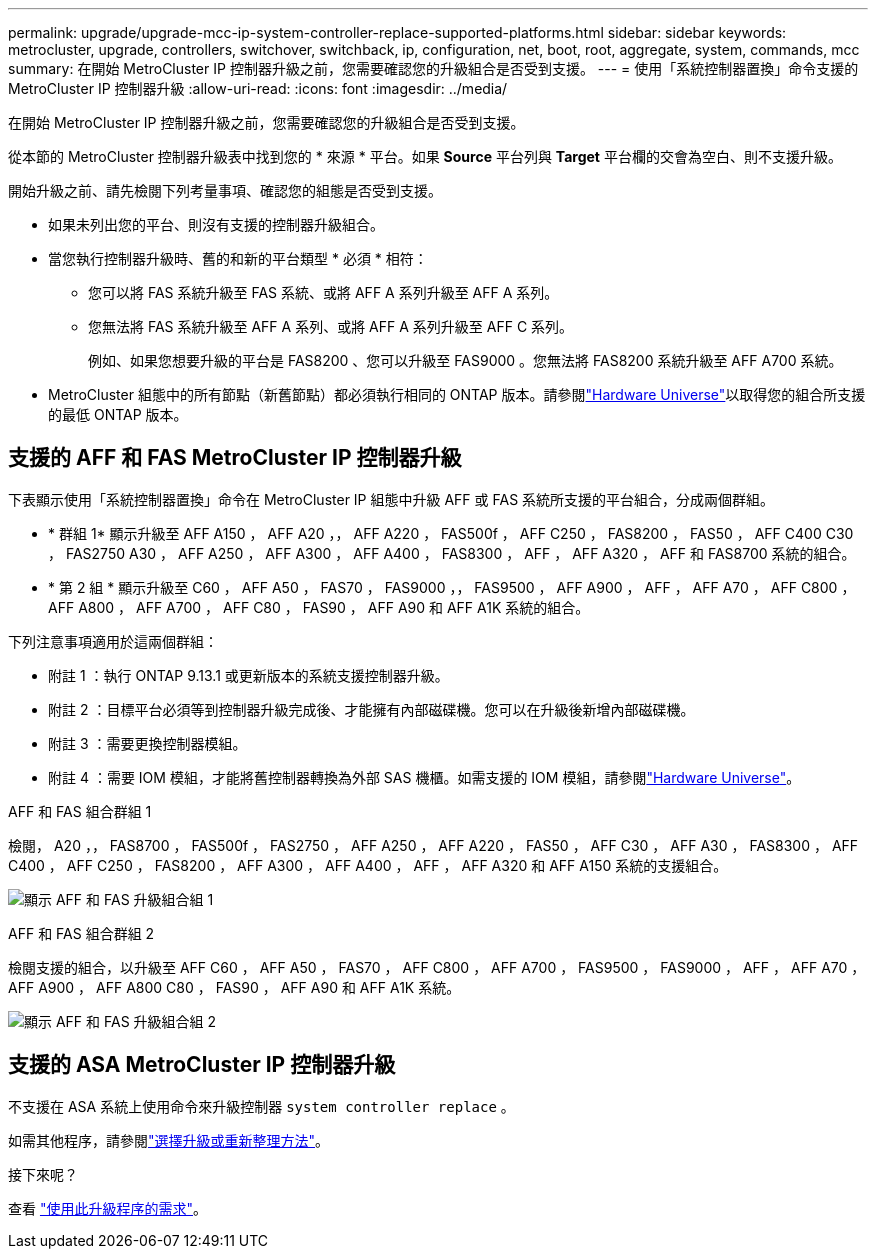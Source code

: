 ---
permalink: upgrade/upgrade-mcc-ip-system-controller-replace-supported-platforms.html 
sidebar: sidebar 
keywords: metrocluster, upgrade, controllers, switchover, switchback, ip, configuration, net, boot, root, aggregate, system, commands, mcc 
summary: 在開始 MetroCluster IP 控制器升級之前，您需要確認您的升級組合是否受到支援。 
---
= 使用「系統控制器置換」命令支援的 MetroCluster IP 控制器升級
:allow-uri-read: 
:icons: font
:imagesdir: ../media/


[role="lead"]
在開始 MetroCluster IP 控制器升級之前，您需要確認您的升級組合是否受到支援。

從本節的 MetroCluster 控制器升級表中找到您的 * 來源 * 平台。如果 *Source* 平台列與 *Target* 平台欄的交會為空白、則不支援升級。

開始升級之前、請先檢閱下列考量事項、確認您的組態是否受到支援。

* 如果未列出您的平台、則沒有支援的控制器升級組合。
* 當您執行控制器升級時、舊的和新的平台類型 * 必須 * 相符：
+
** 您可以將 FAS 系統升級至 FAS 系統、或將 AFF A 系列升級至 AFF A 系列。
** 您無法將 FAS 系統升級至 AFF A 系列、或將 AFF A 系列升級至 AFF C 系列。
+
例如、如果您想要升級的平台是 FAS8200 、您可以升級至 FAS9000 。您無法將 FAS8200 系統升級至 AFF A700 系統。



* MetroCluster 組態中的所有節點（新舊節點）都必須執行相同的 ONTAP 版本。請參閱link:https://hwu.netapp.com["Hardware Universe"^]以取得您的組合所支援的最低 ONTAP 版本。




== 支援的 AFF 和 FAS MetroCluster IP 控制器升級

下表顯示使用「系統控制器置換」命令在 MetroCluster IP 組態中升級 AFF 或 FAS 系統所支援的平台組合，分成兩個群組。

* * 群組 1* 顯示升級至 AFF A150 ， AFF A20 ，， AFF A220 ， FAS500f ， AFF C250 ， FAS8200 ， FAS50 ， AFF C400 C30 ， FAS2750 A30 ， AFF A250 ， AFF A300 ， AFF A400 ， FAS8300 ， AFF ， AFF A320 ， AFF 和 FAS8700 系統的組合。
* * 第 2 組 * 顯示升級至 C60 ， AFF A50 ， FAS70 ， FAS9000 ，， FAS9500 ， AFF A900 ， AFF ， AFF A70 ， AFF C800 ， AFF A800 ， AFF A700 ， AFF C80 ， FAS90 ， AFF A90 和 AFF A1K 系統的組合。


下列注意事項適用於這兩個群組：

* 附註 1 ：執行 ONTAP 9.13.1 或更新版本的系統支援控制器升級。
* 附註 2 ：目標平台必須等到控制器升級完成後、才能擁有內部磁碟機。您可以在升級後新增內部磁碟機。
* 附註 3 ：需要更換控制器模組。
* 附註 4 ：需要 IOM 模組，才能將舊控制器轉換為外部 SAS 機櫃。如需支援的 IOM 模組，請參閱link:https://hwu.netapp.com/["Hardware Universe"^]。


[role="tabbed-block"]
====
.AFF 和 FAS 組合群組 1
--
檢閱， A20 ，， FAS8700 ， FAS500f ， FAS2750 ， AFF A250 ， AFF A220 ， FAS50 ， AFF C30 ， AFF A30 ， FAS8300 ， AFF C400 ， AFF C250 ， FAS8200 ， AFF A300 ， AFF A400 ， AFF ， AFF A320 和 AFF A150 系統的支援組合。

image:../media/assisted-group-1.png["顯示 AFF 和 FAS 升級組合組 1"]

--
.AFF 和 FAS 組合群組 2
--
檢閱支援的組合，以升級至 AFF C60 ， AFF A50 ， FAS70 ， AFF C800 ， AFF A700 ， FAS9500 ， FAS9000 ， AFF ， AFF A70 ， AFF A900 ， AFF A800 C80 ， FAS90 ， AFF A90 和 AFF A1K 系統。

image:../media/assisted-group-2-updated.png["顯示 AFF 和 FAS 升級組合組 2"]

--
====


== 支援的 ASA MetroCluster IP 控制器升級

不支援在 ASA 系統上使用命令來升級控制器 `system controller replace` 。

如需其他程序，請參閱link:https://docs.netapp.com/us-en/ontap-metrocluster/upgrade/concept_choosing_an_upgrade_method_mcc.html["選擇升級或重新整理方法"]。

.接下來呢？
查看 link:upgrade-mcc-ip-system-controller-replace-requirements.html["使用此升級程序的需求"]。
